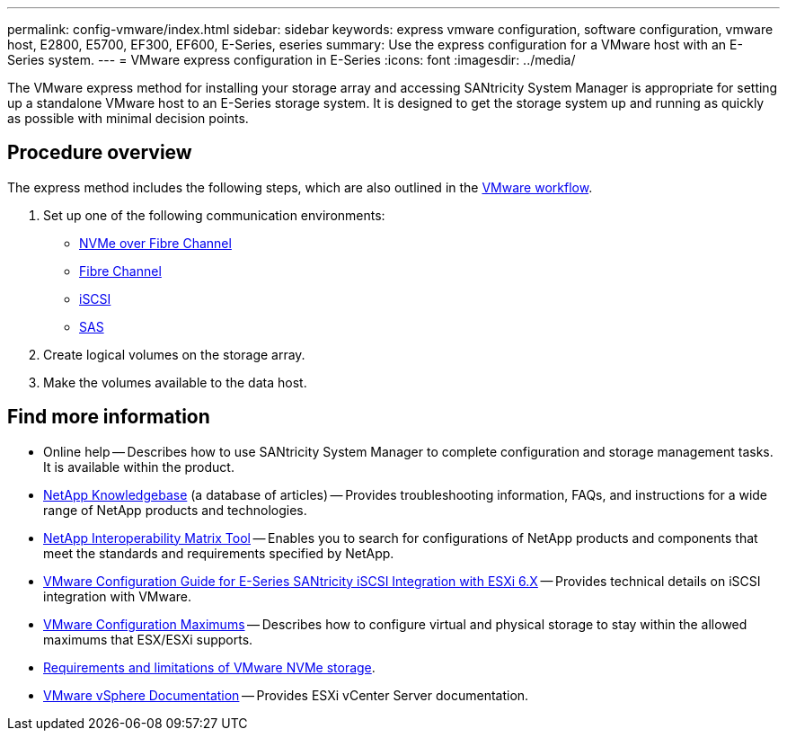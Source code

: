 ---
permalink: config-vmware/index.html
sidebar: sidebar
keywords: express vmware configuration, software configuration, vmware host, E2800, E5700, EF300, EF600, E-Series, eseries
summary: Use the express configuration for a VMware host with an E-Series system.
---
= VMware express configuration in E-Series
:icons: font
:imagesdir: ../media/

[.lead]
The VMware express method for installing your storage array and accessing SANtricity System Manager is appropriate for setting up a standalone VMware host to an E-Series storage system. It is designed to get the storage system up and running as quickly as possible with minimal decision points.

== Procedure overview

The express method includes the following steps, which are also outlined in the link:understand-vmware-workflow-concept.html[VMware workflow].

. Set up one of the following communication environments:

* link:nmve-fc-perform-specific-task.html[NVMe over Fibre Channel]
* link:fc-perform-specific-task.html[Fibre Channel]
* link:iscsi-perform-specific-task.html[iSCSI]
* link:sas-perform-specific-task.html[SAS]

. Create logical volumes on the storage array.

. Make the volumes available to the data host.


== Find more information

* Online help -- Describes how to use SANtricity System Manager to complete configuration and storage management tasks. It is available within the product.
* https://kb.netapp.com/[NetApp Knowledgebase^] (a database of articles) -- Provides troubleshooting information, FAQs, and instructions for a wide range of NetApp products and technologies.
* http://mysupport.netapp.com/matrix[NetApp Interoperability Matrix Tool^] -- Enables you to search for configurations of NetApp products and components that meet the standards and requirements specified by NetApp.
* https://www.netapp.com/pdf.html?item=/media/17017-tr4789pdf.pdf[VMware Configuration Guide for E-Series SANtricity iSCSI Integration with ESXi 6.X^] -- Provides technical details on iSCSI integration with VMware.
* https://configmax.broadcom.com/home[VMware Configuration Maximums^] -- Describes how to configure virtual and physical storage to stay within the allowed maximums that ESX/ESXi supports.
* https://docs.vmware.com/en/VMware-vSphere/7.0/com.vmware.vsphere.storage.doc/GUID-9AEE5F4D-0CB8-4355-BF89-BB61C5F30C70.html[Requirements and limitations of VMware NVMe storage^].
* https://docs.vmware.com/en/VMware-vSphere/index.html[VMware vSphere Documentation^] -- Provides ESXi vCenter Server documentation.
